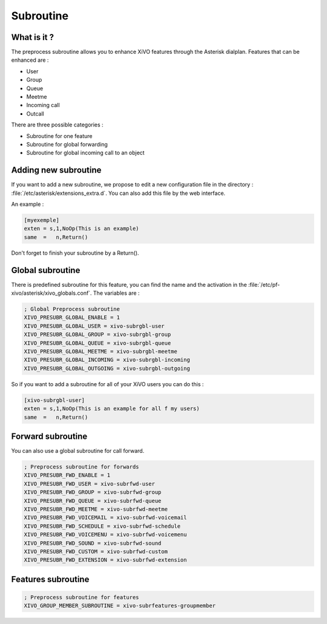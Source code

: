***********
Subroutine
***********

What is it ?
============

The preprocess subroutine allows you to enhance XiVO features through the Asterisk dialplan. Features that can be enhanced are :

* User
* Group
* Queue
* Meetme
* Incoming call
* Outcall

There are three possible categories :

* Subroutine for one feature
* Subroutine for global forwarding
* Subroutine for global incoming call to an object


Adding new subroutine
=====================

If you want to add a new subroutine, we propose to edit a new configuration file in the directory : :file:`/etc/asterisk/extensions_extra.d`.
You can also add this file by the web interface.

An example :

.. code-block:: dialplan

 [myexemple]
 exten = s,1,NoOp(This is an example)
 same  =   n,Return()

Don't forget to finish your subroutine by a Return().


Global subroutine
=================

There is predefined subroutine for this feature, you can find the name and the activation in the :file:`/etc/pf-xivo/asterisk/xivo_globals.conf`.
The variables are :

.. code-block:: dialplan

 ; Global Preprocess subroutine
 XIVO_PRESUBR_GLOBAL_ENABLE = 1
 XIVO_PRESUBR_GLOBAL_USER = xivo-subrgbl-user
 XIVO_PRESUBR_GLOBAL_GROUP = xivo-subrgbl-group
 XIVO_PRESUBR_GLOBAL_QUEUE = xivo-subrgbl-queue
 XIVO_PRESUBR_GLOBAL_MEETME = xivo-subrgbl-meetme
 XIVO_PRESUBR_GLOBAL_INCOMING = xivo-subrgbl-incoming
 XIVO_PRESUBR_GLOBAL_OUTGOING = xivo-subrgbl-outgoing

So if you want to add a subroutine for all of your XiVO users you can do this :

.. code-block:: dialplan

 [xivo-subrgbl-user]
 exten = s,1,NoOp(This is an example for all f my users)
 same  =   n,Return()

Forward subroutine
==================

You can also use a global subroutine for call forward.

.. code-block:: dialplan

 ; Preprocess subroutine for forwards
 XIVO_PRESUBR_FWD_ENABLE = 1
 XIVO_PRESUBR_FWD_USER = xivo-subrfwd-user
 XIVO_PRESUBR_FWD_GROUP = xivo-subrfwd-group
 XIVO_PRESUBR_FWD_QUEUE = xivo-subrfwd-queue
 XIVO_PRESUBR_FWD_MEETME = xivo-subrfwd-meetme
 XIVO_PRESUBR_FWD_VOICEMAIL = xivo-subrfwd-voicemail
 XIVO_PRESUBR_FWD_SCHEDULE = xivo-subrfwd-schedule
 XIVO_PRESUBR_FWD_VOICEMENU = xivo-subrfwd-voicemenu
 XIVO_PRESUBR_FWD_SOUND = xivo-subrfwd-sound
 XIVO_PRESUBR_FWD_CUSTOM = xivo-subrfwd-custom
 XIVO_PRESUBR_FWD_EXTENSION = xivo-subrfwd-extension

Features subroutine
===================

.. code-block:: dialplan

 ; Preprocess subroutine for features
 XIVO_GROUP_MEMBER_SUBROUTINE = xivo-subrfeatures-groupmember

